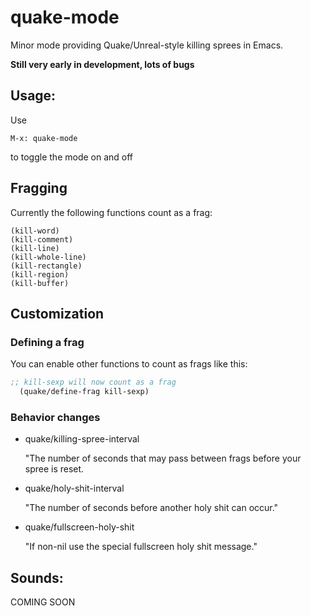 * quake-mode
  Minor mode providing Quake/Unreal-style killing sprees in Emacs.

  *Still very early in development, lots of bugs*

** Usage:
   Use
    #+BEGIN_SRC 
M-x: quake-mode
     #+END_SRC
   to toggle the mode on and off

** Fragging
   Currently the following functions count as a frag:
       #+BEGIN_SRC 
  (kill-word)
  (kill-comment)
  (kill-line)
  (kill-whole-line)
  (kill-rectangle)
  (kill-region)
  (kill-buffer)
     #+END_SRC
** Customization
*** Defining a frag
   You can enable other functions to count as frags like this:
       #+BEGIN_SRC lisp
;; kill-sexp will now count as a frag
  (quake/define-frag kill-sexp) 
     #+END_SRC
*** Behavior changes
    - quake/killing-spree-interval

      "The number of seconds that may pass between frags before your spree is reset.
    - quake/holy-shit-interval

      "The number of seconds before another holy shit can occur."
    - quake/fullscreen-holy-shit

      "If non-nil use the special fullscreen holy shit message."
** Sounds:
   COMING SOON



   
   
